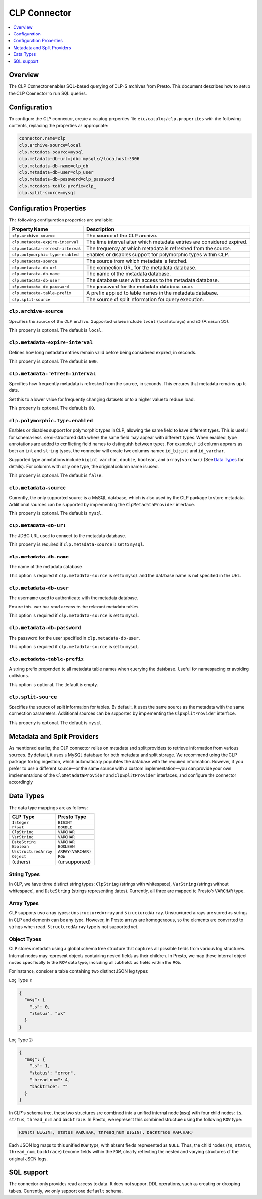 =======================
CLP Connector
=======================

.. contents::
    :local:
    :backlinks: none
    :depth: 1

Overview
--------

The CLP Connector enables SQL-based querying of CLP-S archives from Presto. This document describes how to setup the
CLP Connector to run SQL queries.


Configuration
-------------

To configure the CLP connector, create a catalog properties file
``etc/catalog/clp.properties`` with the following contents,
replacing the properties as appropriate:

.. code-block:: none

    connector.name=clp
    clp.archive-source=local
    clp.metadata-source=mysql
    clp.metadata-db-url=jdbc:mysql://localhost:3306
    clp.metadata-db-name=clp_db
    clp.metadata-db-user=clp_user
    clp.metadata-db-password=clp_password
    clp.metadata-table-prefix=clp_
    clp.split-source=mysql


Configuration Properties
------------------------

The following configuration properties are available:

============================================= ==============================================================================
Property Name                                 Description
============================================= ==============================================================================
``clp.archive-source``                        The source of the CLP archive.
``clp.metadata-expire-interval``              The time interval after which metadata entries are considered expired.
``clp.metadata-refresh-interval``             The frequency at which metadata is refreshed from the source.
``clp.polymorphic-type-enabled``              Enables or disables support for polymorphic types within CLP.
``clp.metadata-source``                       The source from which metadata is fetched.
``clp.metadata-db-url``                       The connection URL for the metadata database.
``clp.metadata-db-name``                      The name of the metadata database.
``clp.metadata-db-user``                      The database user with access to the metadata database.
``clp.metadata-db-password``                  The password for the metadata database user.
``clp.metadata-table-prefix``                 A prefix applied to table names in the metadata database.
``clp.split-source``                          The source of split information for query execution.
============================================= ==============================================================================

``clp.archive-source``
^^^^^^^^^^^^^^^^^^^^^^

Specifies the source of the CLP archive. Supported values include ``local`` (local storage) and ``s3`` (Amazon S3).

This property is optional. The default is ``local``.

``clp.metadata-expire-interval``
^^^^^^^^^^^^^^^^^^^^^^^^^^^^^^^^
Defines how long metadata entries remain valid before being considered expired, in seconds.

This property is optional. The default is ``600``.

``clp.metadata-refresh-interval``
^^^^^^^^^^^^^^^^^^^^^^^^^^^^^^^^^
Specifies how frequently metadata is refreshed from the source, in seconds. This ensures that metadata remains up to
date.

Set this to a lower value for frequently changing datasets or to a higher value to reduce load.

This property is optional. The default is ``60``.

``clp.polymorphic-type-enabled``
^^^^^^^^^^^^^^^^^^^^^^^^^^^^^^^^
Enables or disables support for polymorphic types in CLP, allowing the same field to have different types.
This is useful for schema-less, semi-structured data where the same field may appear with different types.
When enabled, type annotations are added to conflicting field names to distinguish between types. For example, if ``id``
column appears as both an ``int`` and ``string`` types, the connector will create two columns named ``id_bigint`` and
``id_varchar``.

Supported type annotations include ``bigint``, ``varchar``, ``double``, ``boolean``, and
``array(varchar)`` (See `Data Types`_ for details). For columns with only one type, the original column name is used.

This property is optional. The default is ``false``.

``clp.metadata-source``
^^^^^^^^^^^^^^^^^^^^^^^
Currently, the only supported source is a MySQL database, which is also used by the CLP package to store metadata.
Additional sources can be supported by implementing the ``ClpMetadataProvider`` interface.

This property is optional. The default is ``mysql``.

``clp.metadata-db-url``
^^^^^^^^^^^^^^^^^^^^^^^
The JDBC URL used to connect to the metadata database.

This property is required if ``clp.metadata-source`` is set to ``mysql``.

``clp.metadata-db-name``
^^^^^^^^^^^^^^^^^^^^^^^^

The name of the metadata database.

This option is required if ``clp.metadata-source`` is set to ``mysql`` and the database name is not specified in the URL.

``clp.metadata-db-user``
^^^^^^^^^^^^^^^^^^^^^^^^

The username used to authenticate with the metadata database.

Ensure this user has read access to the relevant metadata tables.

This option is required if ``clp.metadata-source`` is set to ``mysql``.

``clp.metadata-db-password``
^^^^^^^^^^^^^^^^^^^^^^^^^^^^

The password for the user specified in ``clp.metadata-db-user``.

This option is required if ``clp.metadata-source`` is set to ``mysql``.

``clp.metadata-table-prefix``
^^^^^^^^^^^^^^^^^^^^^^^^^^^^^

A string prefix prepended to all metadata table names when querying the database. Useful for namespacing or avoiding
collisions.

This option is optional. The default is empty.

``clp.split-source``
^^^^^^^^^^^^^^^^^^^^

Specifies the source of split information for tables. By default, it uses the same source as the metadata with the same
connection parameters. Additional sources can be supported by implementing the ``ClpSplitProvider`` interface.

This property is optional. The default is ``mysql``.

Metadata and Split Providers
----------------------------
As mentioned earlier, the CLP connector relies on metadata and split providers to retrieve information from various
sources. By default, it uses a MySQL database for both metadata and split storage. We recommend using the CLP package
for log ingestion, which automatically populates the database with the required information. However, if you prefer to
use a different source—or the same source with a custom implementation—you can provide your own implementations of
the ``ClpMetadataProvider`` and ``ClpSplitProvider`` interfaces, and configure the connector accordingly.

Data Types
----------

The data type mappings are as follows:

====================== ====================
CLP Type               Presto Type
====================== ====================
``Integer``            ``BIGINT``
``Float``              ``DOUBLE``
``ClpString``          ``VARCHAR``
``VarString``          ``VARCHAR``
``DateString``         ``VARCHAR``
``Boolean``            ``BOOLEAN``
``UnstructuredArray``  ``ARRAY(VARCHAR)``
``Object``             ``ROW``
(others)               (unsupported)
====================== ====================

String Types
^^^^^^^^^^^^

In CLP, we have three distinct string types: ``ClpString`` (strings with whitespace), ``VarString`` (strings without
whitespace), and ``DateString`` (strings representing dates). Currently, all three are mapped to Presto's ``VARCHAR``
type.

Array Types
^^^^^^^^^^^

CLP supports two array types: ``UnstructuredArray`` and ``StructuredArray``. Unstructured arrays are stored as strings
in CLP and elements can be any type. However, in Presto arrays are homogeneous, so the elements are converted to strings
when read. ``StructuredArray`` type is not supported yet.

Object Types
^^^^^^^^^^^^
CLP stores metadata using a global schema tree structure that captures all possible fields from various log structures.
Internal nodes may represent objects containing nested fields as their children. In Presto, we map these internal object
nodes specifically to the ``ROW`` data type, including all subfields as fields within the ``ROW``.

For instance, consider a table containing two distinct JSON log types:

Log Type 1:

.. code-block:: json

   {
     "msg": {
       "ts": 0,
       "status": "ok"
     }
   }

Log Type 2:

.. code-block:: json

   {
     "msg": {
       "ts": 1,
       "status": "error",
       "thread_num": 4,
       "backtrace": ""
     }
   }

In CLP's schema tree, these two structures are combined into a unified internal node (``msg``) with four child nodes:
``ts``, ``status``, ``thread_num`` and ``backtrace``. In Presto, we represent this combined structure using the
following ``ROW`` type:

.. code-block:: sql

   ROW(ts BIGINT, status VARCHAR, thread_num BIGINT, backtrace VARCHAR)

Each JSON log maps to this unified ``ROW`` type, with absent fields represented as ``NULL``. Thus, the child nodes
(``ts``, ``status``, ``thread_num``, ``backtrace``) become fields within the ``ROW``, clearly reflecting the nested and
varying structures of the original JSON logs.

SQL support
-----------

The connector only provides read access to data. It does not support DDL operations, such as creating or dropping
tables. Currently, we only support one ``default`` schema.
